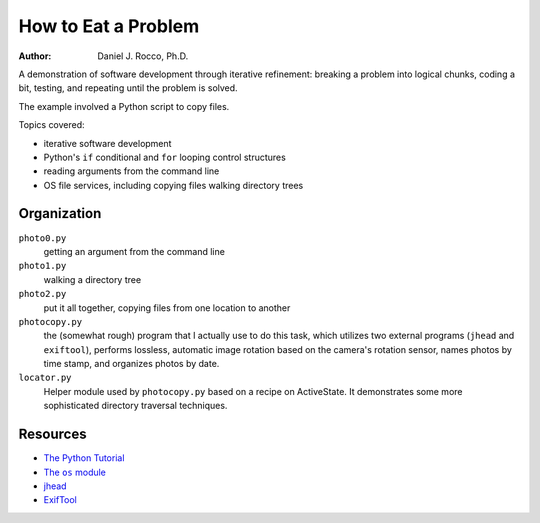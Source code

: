 
====================
How to Eat a Problem
====================

:Author: Daniel J. Rocco, Ph.D.


A demonstration of software development through iterative refinement: breaking
a problem into logical chunks, coding a bit, testing, and repeating until the 
problem is solved.

The example involved a Python script to copy files.

Topics covered:

*   iterative software development
*   Python's ``if`` conditional and ``for`` looping control structures
*   reading arguments from the command line
*   OS file services, including copying files walking directory trees


Organization
============

``photo0.py``
    getting an argument from the command line
    
``photo1.py``
    walking a directory tree
    
``photo2.py``
    put it all together, copying files from one location to another
    
``photocopy.py``
    the (somewhat rough) program that I actually use to do this task, which 
    utilizes two external programs (``jhead`` and ``exiftool``), performs 
    lossless, automatic image rotation based on the camera's rotation sensor, 
    names photos by time stamp, and organizes photos by date.
    
``locator.py``
    Helper module used by ``photocopy.py`` based on a recipe on ActiveState.  
    It demonstrates some more sophisticated directory traversal techniques.

Resources
=========

*   `The Python Tutorial <http://docs.python.org/2/tutorial/>`_
*   |The os module|_ 
*   `jhead <http://www.sentex.net/~mwandel/jhead/>`_
*   `ExifTool <http://www.sno.phy.queensu.ca/~phil/exiftool/>`_

.. |The os module| replace:: The ``os`` module
.. _The os module: http://docs.python.org/2/library/os.html